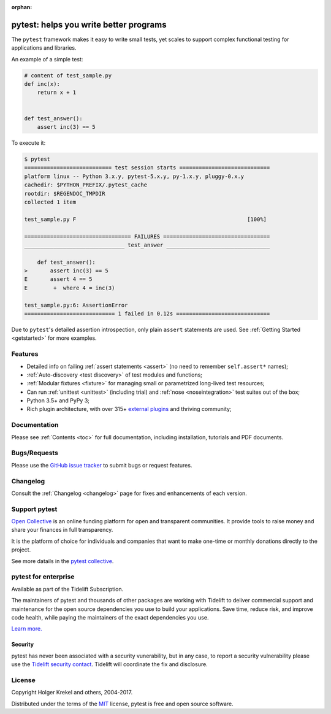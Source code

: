 :orphan:

.. _features:

pytest: helps you write better programs
=======================================


The ``pytest`` framework makes it easy to write small tests, yet
scales to support complex functional testing for applications and libraries.

An example of a simple test:

.. code-block:: python

    # content of test_sample.py
    def inc(x):
        return x + 1


    def test_answer():
        assert inc(3) == 5


To execute it:

.. code-block:: pytest

    $ pytest
    =========================== test session starts ============================
    platform linux -- Python 3.x.y, pytest-5.x.y, py-1.x.y, pluggy-0.x.y
    cachedir: $PYTHON_PREFIX/.pytest_cache
    rootdir: $REGENDOC_TMPDIR
    collected 1 item

    test_sample.py F                                                     [100%]

    ================================= FAILURES =================================
    _______________________________ test_answer ________________________________

        def test_answer():
    >       assert inc(3) == 5
    E       assert 4 == 5
    E        +  where 4 = inc(3)

    test_sample.py:6: AssertionError
    ============================ 1 failed in 0.12s =============================

Due to ``pytest``'s detailed assertion introspection, only plain ``assert`` statements are used.
See :ref:`Getting Started <getstarted>` for more examples.


Features
--------

- Detailed info on failing :ref:`assert statements <assert>` (no need to remember ``self.assert*`` names);

- :ref:`Auto-discovery <test discovery>` of test modules and functions;

- :ref:`Modular fixtures <fixture>` for managing small or parametrized long-lived test resources;

- Can run :ref:`unittest <unittest>` (including trial) and :ref:`nose <noseintegration>` test suites out of the box;

- Python 3.5+ and PyPy 3;

- Rich plugin architecture, with over 315+ `external plugins <http://plugincompat.herokuapp.com>`_ and thriving community;


Documentation
-------------

Please see :ref:`Contents <toc>` for full documentation, including installation, tutorials and PDF documents.


Bugs/Requests
-------------

Please use the `GitHub issue tracker <https://github.com/pytest-dev/pytest/issues>`_ to submit bugs or request features.


Changelog
---------

Consult the :ref:`Changelog <changelog>` page for fixes and enhancements of each version.

Support pytest
--------------

`Open Collective`_ is an online funding platform for open and transparent communities.
It provide tools to raise money and share your finances in full transparency.

It is the platform of choice for individuals and companies that want to make one-time or
monthly donations directly to the project.

See more datails in the `pytest collective`_.

.. _Open Collective: https://opencollective.com
.. _pytest collective: https://opencollective.com/pytest


pytest for enterprise
---------------------

Available as part of the Tidelift Subscription.

The maintainers of pytest and thousands of other packages are working with Tidelift to deliver commercial support and
maintenance for the open source dependencies you use to build your applications.
Save time, reduce risk, and improve code health, while paying the maintainers of the exact dependencies you use.

`Learn more. <https://tidelift.com/subscription/pkg/pypi-pytest?utm_source=pypi-pytest&utm_medium=referral&utm_campaign=enterprise&utm_term=repo>`_

Security
^^^^^^^^

pytest has never been associated with a security vunerability, but in any case, to report a
security vulnerability please use the `Tidelift security contact <https://tidelift.com/security>`_.
Tidelift will coordinate the fix and disclosure.


License
-------

Copyright Holger Krekel and others, 2004-2017.

Distributed under the terms of the `MIT`_ license, pytest is free and open source software.

.. _`MIT`: https://github.com/pytest-dev/pytest/blob/master/LICENSE
